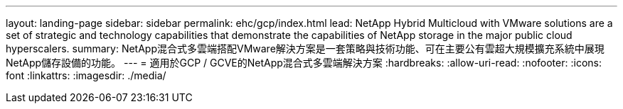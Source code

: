 ---
layout: landing-page 
sidebar: sidebar 
permalink: ehc/gcp/index.html 
lead: NetApp Hybrid Multicloud with VMware solutions are a set of strategic and technology capabilities that demonstrate the capabilities of NetApp storage in the major public cloud hyperscalers. 
summary: NetApp混合式多雲端搭配VMware解決方案是一套策略與技術功能、可在主要公有雲超大規模擴充系統中展現NetApp儲存設備的功能。 
---
= 適用於GCP / GCVE的NetApp混合式多雲端解決方案
:hardbreaks:
:allow-uri-read: 
:nofooter: 
:icons: font
:linkattrs: 
:imagesdir: ./media/


